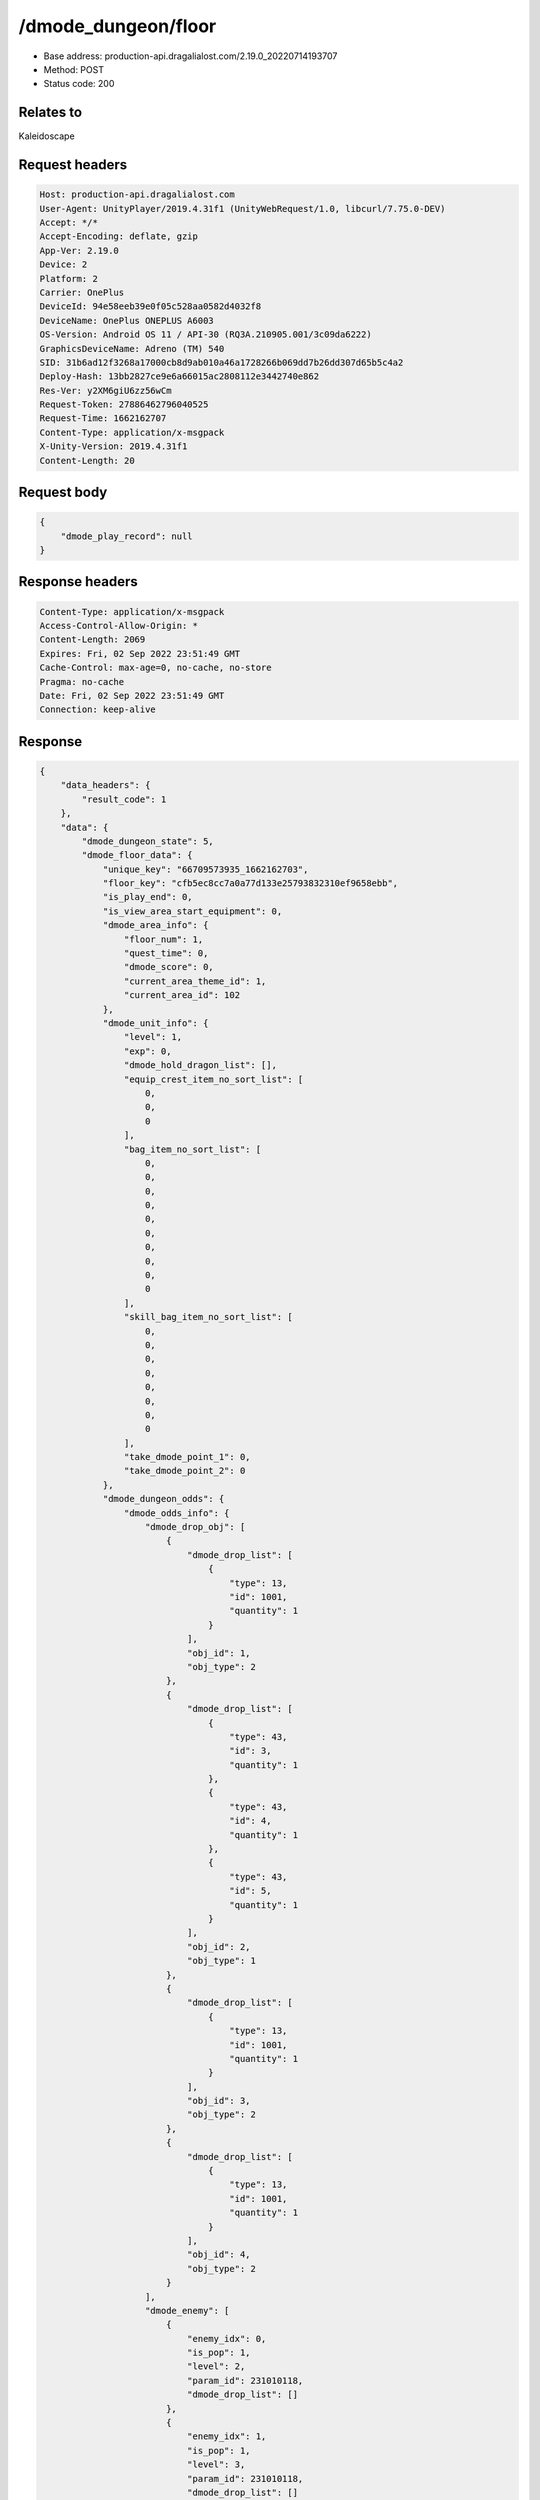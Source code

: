 /dmode_dungeon/floor
============================================================

- Base address: production-api.dragalialost.com/2.19.0_20220714193707
- Method: POST
- Status code: 200

Relates to
-----------
Kaleidoscape

Request headers
----------------

.. code-block:: text

	Host: production-api.dragalialost.com
	User-Agent: UnityPlayer/2019.4.31f1 (UnityWebRequest/1.0, libcurl/7.75.0-DEV)
	Accept: */*
	Accept-Encoding: deflate, gzip
	App-Ver: 2.19.0
	Device: 2
	Platform: 2
	Carrier: OnePlus
	DeviceId: 94e58eeb39e0f05c528aa0582d4032f8
	DeviceName: OnePlus ONEPLUS A6003
	OS-Version: Android OS 11 / API-30 (RQ3A.210905.001/3c09da6222)
	GraphicsDeviceName: Adreno (TM) 540
	SID: 31b6ad12f3268a17000cb8d9ab010a46a1728266b069dd7b26dd307d65b5c4a2
	Deploy-Hash: 13bb2827ce9e6a66015ac2808112e3442740e862
	Res-Ver: y2XM6giU6zz56wCm
	Request-Token: 27886462796040525
	Request-Time: 1662162707
	Content-Type: application/x-msgpack
	X-Unity-Version: 2019.4.31f1
	Content-Length: 20


Request body
----------------

.. code-block:: json

	{
	    "dmode_play_record": null
	}

Response headers
----------------

.. code-block:: text

	Content-Type: application/x-msgpack
	Access-Control-Allow-Origin: *
	Content-Length: 2069
	Expires: Fri, 02 Sep 2022 23:51:49 GMT
	Cache-Control: max-age=0, no-cache, no-store
	Pragma: no-cache
	Date: Fri, 02 Sep 2022 23:51:49 GMT
	Connection: keep-alive


Response
----------------

.. code-block:: json

	{
	    "data_headers": {
	        "result_code": 1
	    },
	    "data": {
	        "dmode_dungeon_state": 5,
	        "dmode_floor_data": {
	            "unique_key": "66709573935_1662162703",
	            "floor_key": "cfb5ec8cc7a0a77d133e25793832310ef9658ebb",
	            "is_play_end": 0,
	            "is_view_area_start_equipment": 0,
	            "dmode_area_info": {
	                "floor_num": 1,
	                "quest_time": 0,
	                "dmode_score": 0,
	                "current_area_theme_id": 1,
	                "current_area_id": 102
	            },
	            "dmode_unit_info": {
	                "level": 1,
	                "exp": 0,
	                "dmode_hold_dragon_list": [],
	                "equip_crest_item_no_sort_list": [
	                    0,
	                    0,
	                    0
	                ],
	                "bag_item_no_sort_list": [
	                    0,
	                    0,
	                    0,
	                    0,
	                    0,
	                    0,
	                    0,
	                    0,
	                    0,
	                    0
	                ],
	                "skill_bag_item_no_sort_list": [
	                    0,
	                    0,
	                    0,
	                    0,
	                    0,
	                    0,
	                    0,
	                    0
	                ],
	                "take_dmode_point_1": 0,
	                "take_dmode_point_2": 0
	            },
	            "dmode_dungeon_odds": {
	                "dmode_odds_info": {
	                    "dmode_drop_obj": [
	                        {
	                            "dmode_drop_list": [
	                                {
	                                    "type": 13,
	                                    "id": 1001,
	                                    "quantity": 1
	                                }
	                            ],
	                            "obj_id": 1,
	                            "obj_type": 2
	                        },
	                        {
	                            "dmode_drop_list": [
	                                {
	                                    "type": 43,
	                                    "id": 3,
	                                    "quantity": 1
	                                },
	                                {
	                                    "type": 43,
	                                    "id": 4,
	                                    "quantity": 1
	                                },
	                                {
	                                    "type": 43,
	                                    "id": 5,
	                                    "quantity": 1
	                                }
	                            ],
	                            "obj_id": 2,
	                            "obj_type": 1
	                        },
	                        {
	                            "dmode_drop_list": [
	                                {
	                                    "type": 13,
	                                    "id": 1001,
	                                    "quantity": 1
	                                }
	                            ],
	                            "obj_id": 3,
	                            "obj_type": 2
	                        },
	                        {
	                            "dmode_drop_list": [
	                                {
	                                    "type": 13,
	                                    "id": 1001,
	                                    "quantity": 1
	                                }
	                            ],
	                            "obj_id": 4,
	                            "obj_type": 2
	                        }
	                    ],
	                    "dmode_enemy": [
	                        {
	                            "enemy_idx": 0,
	                            "is_pop": 1,
	                            "level": 2,
	                            "param_id": 231010118,
	                            "dmode_drop_list": []
	                        },
	                        {
	                            "enemy_idx": 1,
	                            "is_pop": 1,
	                            "level": 3,
	                            "param_id": 231010118,
	                            "dmode_drop_list": []
	                        },
	                        {
	                            "enemy_idx": 2,
	                            "is_pop": 1,
	                            "level": 2,
	                            "param_id": 231010211,
	                            "dmode_drop_list": []
	                        },
	                        {
	                            "enemy_idx": 3,
	                            "is_pop": 1,
	                            "level": 2,
	                            "param_id": 231010118,
	                            "dmode_drop_list": []
	                        },
	                        {
	                            "enemy_idx": 4,
	                            "is_pop": 1,
	                            "level": 2,
	                            "param_id": 231010513,
	                            "dmode_drop_list": []
	                        },
	                        {
	                            "enemy_idx": 5,
	                            "is_pop": 1,
	                            "level": 2,
	                            "param_id": 231010612,
	                            "dmode_drop_list": []
	                        },
	                        {
	                            "enemy_idx": 6,
	                            "is_pop": 1,
	                            "level": 2,
	                            "param_id": 231010716,
	                            "dmode_drop_list": []
	                        },
	                        {
	                            "enemy_idx": 7,
	                            "is_pop": 1,
	                            "level": 2,
	                            "param_id": 231010211,
	                            "dmode_drop_list": []
	                        },
	                        {
	                            "enemy_idx": 8,
	                            "is_pop": 1,
	                            "level": 3,
	                            "param_id": 231010118,
	                            "dmode_drop_list": [
	                                {
	                                    "type": 43,
	                                    "id": 6,
	                                    "quantity": 1
	                                }
	                            ]
	                        },
	                        {
	                            "enemy_idx": 9,
	                            "is_pop": 1,
	                            "level": 3,
	                            "param_id": 231010211,
	                            "dmode_drop_list": []
	                        },
	                        {
	                            "enemy_idx": 10,
	                            "is_pop": 1,
	                            "level": 2,
	                            "param_id": 231010303,
	                            "dmode_drop_list": []
	                        },
	                        {
	                            "enemy_idx": 11,
	                            "is_pop": 1,
	                            "level": 3,
	                            "param_id": 231010612,
	                            "dmode_drop_list": [
	                                {
	                                    "type": 43,
	                                    "id": 7,
	                                    "quantity": 1
	                                }
	                            ]
	                        }
	                    ]
	                },
	                "dmode_dungeon_item_list": [
	                    {
	                        "item_no": 1,
	                        "item_id": 108405011,
	                        "item_state": 14,
	                        "option": []
	                    },
	                    {
	                        "item_no": 2,
	                        "item_id": 104403011,
	                        "item_state": 14,
	                        "option": []
	                    },
	                    {
	                        "item_no": 3,
	                        "item_id": 40020001,
	                        "item_state": 0,
	                        "option": {
	                            "strength_param_id": 4010103,
	                            "strength_ability_id": 4010115,
	                            "strength_skill_id": 0,
	                            "abnormal_status_invalid_count": 0
	                        }
	                    },
	                    {
	                        "item_no": 4,
	                        "item_id": 109502022,
	                        "item_state": 0,
	                        "option": []
	                    },
	                    {
	                        "item_no": 5,
	                        "item_id": 104501012,
	                        "item_state": 0,
	                        "option": []
	                    },
	                    {
	                        "item_no": 6,
	                        "item_id": 108305011,
	                        "item_state": 0,
	                        "option": []
	                    },
	                    {
	                        "item_no": 7,
	                        "item_id": 104501012,
	                        "item_state": 0,
	                        "option": []
	                    }
	                ],
	                "dmode_select_dragon_list": []
	            }
	        },
	        "update_data_list": {
	            "functional_maintenance_list": []
	        }
	    }
	}

Notes
------
